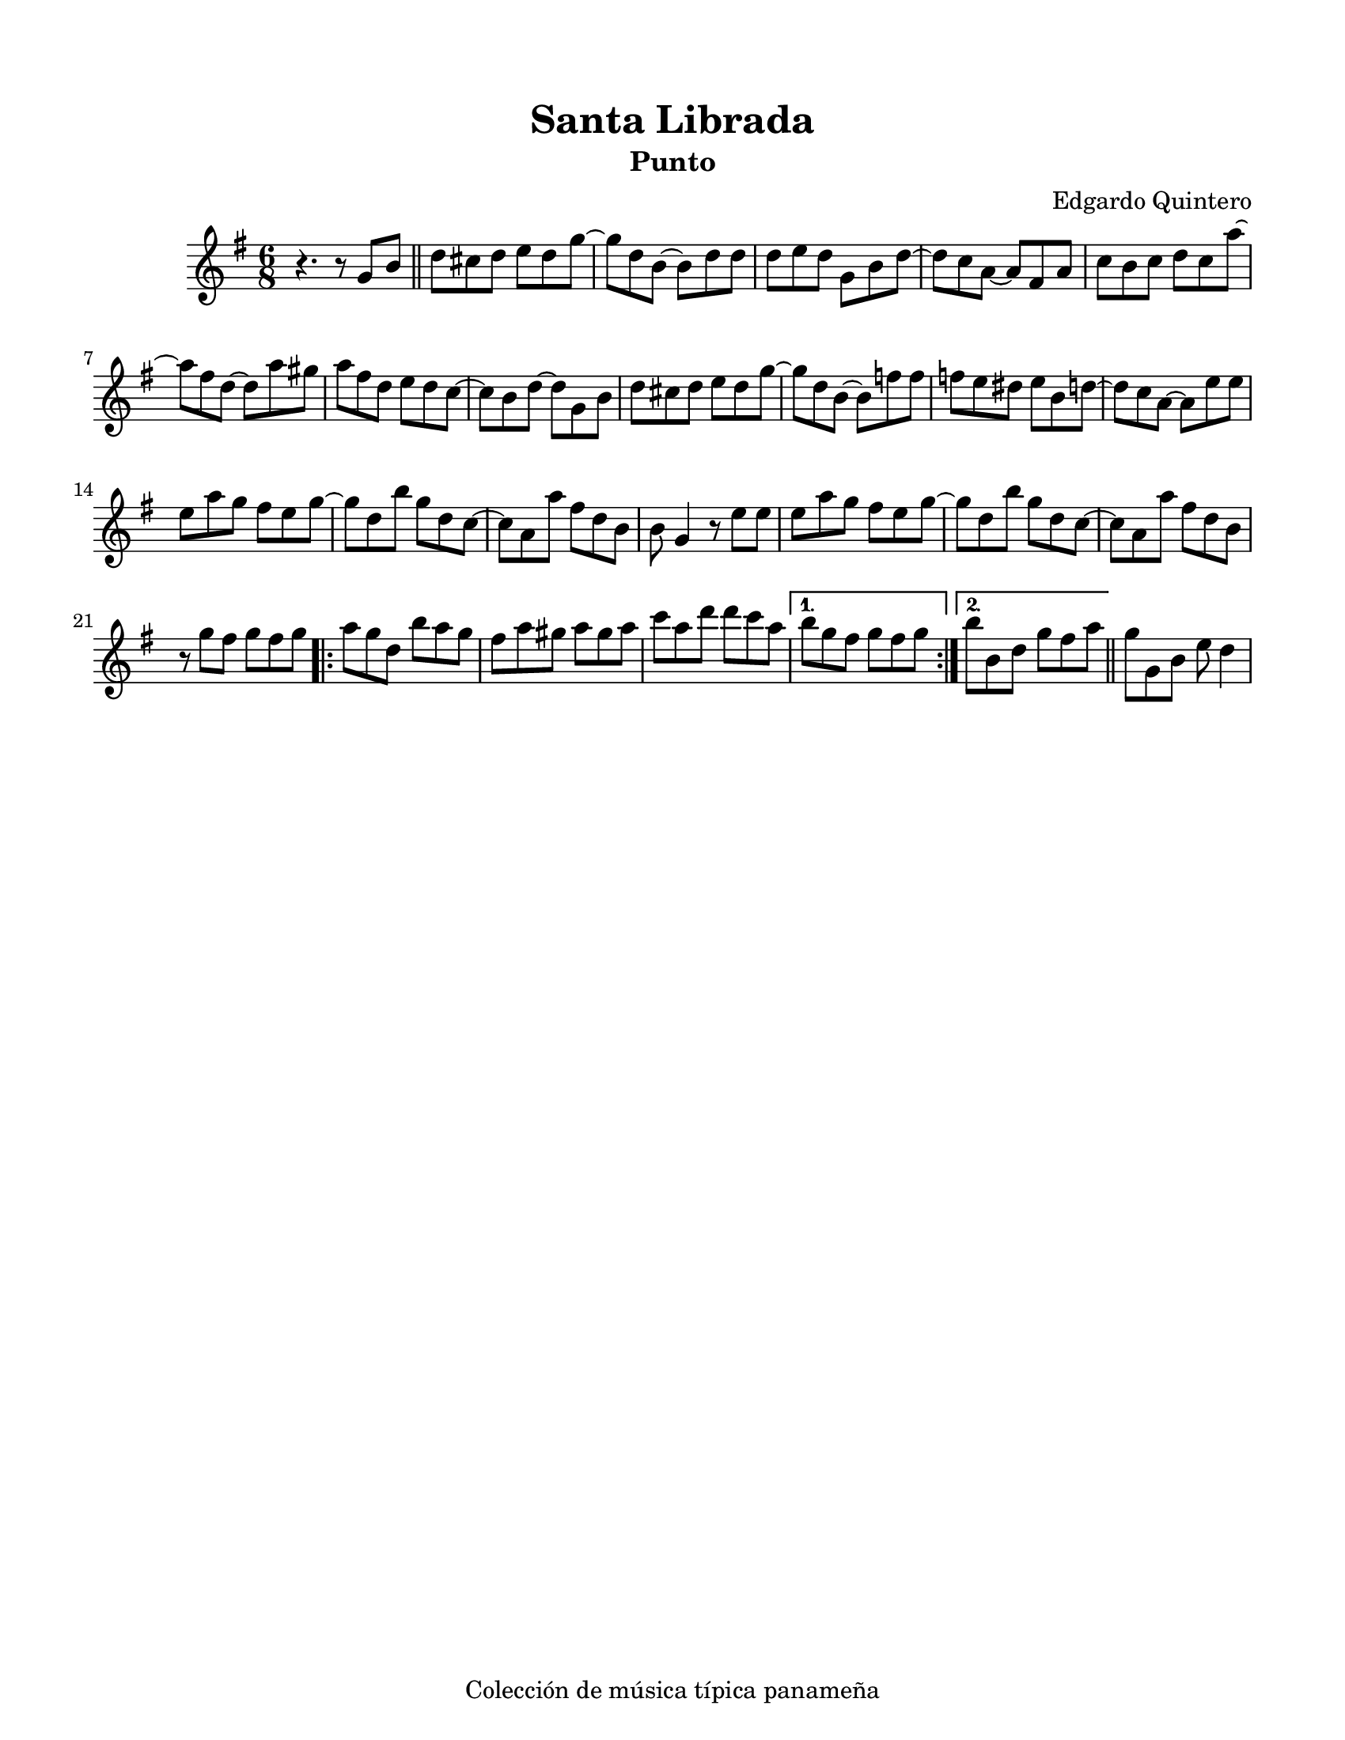 \version "2.23.2"
\header {
	title = "Santa Librada"
	subtitle = "Punto"
	composer = "Edgardo Quintero"
	tagline = "Colección de música típica panameña"
}

\paper {
	#(set-paper-size "letter")
	top-margin = 15
	left-margin = 15
	right-margin = 15
}

\score {
	\relative c' {
	\key g \major
	\time 6/8
	r4. r8  g'8 b \bar "||" | d cis d e d g ~ | g d b ~ b d d |
	d e d g, b d ~ | d c a ~ a fis a | c b c d c a' ~ | a fis d ~ d a' gis |
	a fis d e d c ~ | c b d ~ d g, b | d cis d e d g ~ | g d b ~ b f' f |
	f e dis e b d ~ | d c a ~ a e' e | e a g fis e g ~ | g d b' g d c ~ |
	c a a' fis d b | b g4 r8 e'8 e | e a g fis e g ~ | g d b' g d c ~ |
	c a a' fis d b | r8 g' fis g fis g |
	\repeat volta 2 {
		a g d b' a g | fis a gis a gis a | c a d d c a |
	}
	\alternative {
		{ b g fis g fis g | }
		{ b b, d g fis a | }
	}
	\bar "||"
	g g, b e d4 |
	}
}
